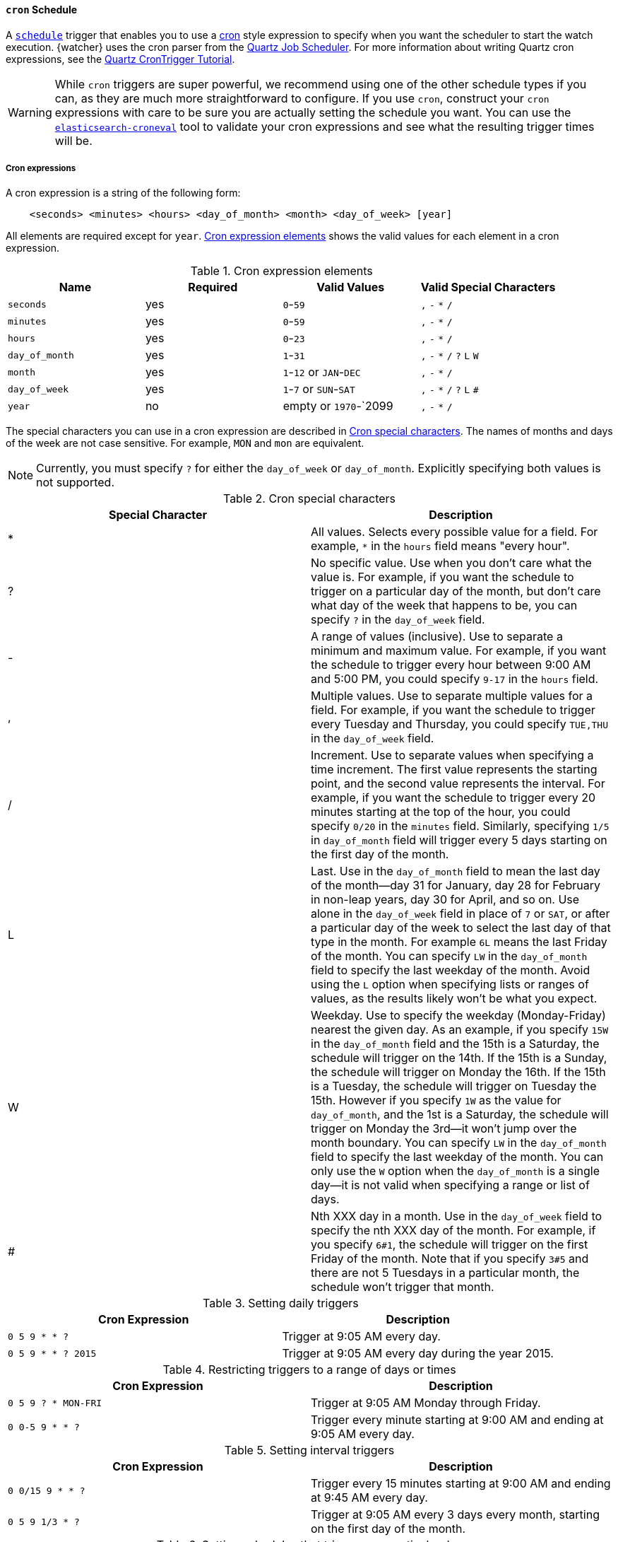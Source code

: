 [role="xpack"]
[[schedule-cron]]
==== `cron` Schedule

A <<trigger-schedule,`schedule`>> trigger that enables you to use a
https://en.wikipedia.org/wiki/Cron[cron] style expression to specify when you
want the scheduler to start the watch execution. {watcher} uses the cron parser
from the http://www.quartz-scheduler.org[Quartz Job Scheduler]. For more
information about writing Quartz cron expressions, see the
http://www.quartz-scheduler.org/documentation/quartz-2.2.x/tutorials/tutorial-lesson-06.html[Quartz CronTrigger Tutorial].

WARNING:  While `cron` triggers are super powerful, we recommend using one of
          the other schedule types if you can, as they are much more
          straightforward to configure. If you use `cron`, construct your `cron`
          expressions with care to be sure you are actually setting the schedule
          you want. You can use the <<croneval,`elasticsearch-croneval`>> tool to validate
          your cron expressions and see what the resulting trigger times will be.

===== Cron expressions

A cron expression is a string of the following form:

[source,txt]
------------------------------
    <seconds> <minutes> <hours> <day_of_month> <month> <day_of_week> [year]
------------------------------

All elements are required except for `year`. <<schedule-cron-elements>> shows
the valid values for each element in a cron expression.

[[schedule-cron-elements]]
.Cron expression elements
[cols=",^,,", options="header"]
|======
| Name           | Required  | Valid Values            | Valid Special Characters
| `seconds`      | yes       | `0`-`59`                | `,` `-` `*` `/`
| `minutes`      | yes       | `0`-`59`                | `,` `-` `*` `/`
| `hours`        | yes       | `0`-`23`                | `,` `-` `*` `/`
| `day_of_month` | yes       | `1`-`31`                | `,` `-` `*` `/` `?` `L` `W`
| `month`        | yes       | `1`-`12` or `JAN`-`DEC` | `,` `-` `*` `/`
| `day_of_week`  | yes       | `1`-`7` or `SUN`-`SAT`  | `,` `-` `*` `/` `?` `L` `#`
| `year`         | no        | empty or `1970`-`2099   | `,` `-` `*` `/`
|======

The special characters you can use in a cron expression are described in
<<schedule-cron-special-characters>>. The names of months and days of the week
are not case sensitive. For example, `MON` and `mon` are equivalent.

NOTE: Currently, you must specify `?` for either the `day_of_week` or
      `day_of_month`. Explicitly specifying both values is not supported.

[[schedule-cron-special-characters]]
.Cron special characters
[options="header"]
|======
| Special Character | Description

| *                 | All values. Selects every possible value for a field. For
                      example, `*` in the `hours` field means "every hour".

| ?                 | No specific value. Use when you don't care what the value
                      is. For example, if you want the schedule to trigger on a
                      particular day of the month, but don't care what day of
                      the week that happens to be, you can specify `?` in the
                      `day_of_week` field.

| -                 | A range of values (inclusive). Use to separate a minimum
                      and maximum value. For example, if you want the schedule
                      to trigger every hour between 9:00 AM and 5:00 PM, you
                      could specify  `9-17` in the `hours` field.

| ,                 | Multiple values. Use to separate multiple values for a
                      field. For example, if you want the schedule to trigger
                      every Tuesday and Thursday, you could specify `TUE,THU`
                      in the `day_of_week` field.

| /                 | Increment. Use to separate values when specifying a time
                      increment. The first value represents the starting point,
                      and the second value represents the interval. For example,
                      if you want the schedule to trigger every 20 minutes
                      starting at the top of the hour, you could specify `0/20`
                      in the `minutes` field. Similarly, specifying `1/5` in
                      `day_of_month` field will trigger every 5 days starting on
                      the first day of the month.

| L                 | Last. Use in the `day_of_month` field to mean the last day
                      of the month--day 31 for January, day 28 for February in
                      non-leap years, day 30 for April, and so on. Use alone in
                      the `day_of_week` field in place of `7` or `SAT`, or after
                      a particular day of the week to select the last day of that
                      type in the month. For example `6L` means the last Friday
                      of the month. You can specify `LW` in the `day_of_month`
                      field to specify the last weekday of the month. Avoid using
                      the `L` option when specifying lists or ranges of values,
                      as the results likely won't be what you expect.

| W                 | Weekday. Use to specify the weekday (Monday-Friday) nearest
                      the given day. As an example, if you specify `15W` in the
                      `day_of_month` field and the 15th is a Saturday, the
                      schedule will trigger on the 14th. If the 15th is a Sunday,
                      the schedule will trigger on Monday the 16th. If the 15th
                      is a Tuesday, the schedule will trigger on Tuesday the 15th.
                      However if you specify `1W` as the value for `day_of_month`,
                      and the 1st is a Saturday, the schedule will trigger on
                      Monday the 3rd--it won't jump over the month boundary. You
                      can specify `LW` in the `day_of_month` field to specify the
                      last weekday of the month. You can only use the `W` option
                      when the `day_of_month` is a single day--it is not valid
                      when specifying a range or list of days.

| #                 | Nth XXX day in a month. Use in the `day_of_week` field to
                      specify the nth XXX day of the month. For example, if you
                      specify `6#1`, the schedule will trigger on the first
                      Friday of the month. Note that if you specify `3#5` and
                      there are not 5 Tuesdays in a particular month, the
                      schedule won't trigger that month.

|======

.Setting daily triggers
[options="header"]
|======
| Cron Expression       | Description
| `0 5 9 * * ?`         | Trigger at 9:05 AM every day.
| `0 5 9 * * ? 2015`    | Trigger at 9:05 AM every day during the year 2015.
|======

.Restricting triggers to a range of days or times
[options="header"]
|======
| Cron Expression       | Description
| `0 5 9 ? * MON-FRI`   | Trigger at 9:05 AM Monday through Friday.
| `0 0-5 9 * * ?`       | Trigger every minute starting at 9:00 AM and ending
                          at 9:05 AM every day.
|======

.Setting interval triggers
[options="header"]
|======
| Cron Expression       | Description
| `0 0/15 9 * * ?`      | Trigger every 15 minutes starting at 9:00 AM and ending
                          at 9:45 AM every day.
| `0 5 9 1/3 * ?`       | Trigger at 9:05 AM every 3 days every month, starting
                          on the first day of the month.
|======

.Setting schedules that trigger on a particular day
[options="header"]
|======
| Cron Expression       | Description
| `0 1 4 1 4 ?`         | Trigger every April 1st at 4:01 AM.
| `0 0,30 9 ? 4 WED`    | Trigger at 9:00 AM and at 9:30 AM every Wednesday in
                          the month of April.
| `0 5 9 15 * ?`        | Trigger at 9:05 AM on the 15th day of every month.
| `0 5 9 15W * ?`       | Trigger at 9:05 AM on the nearest weekday to the 15th
                          of every month.
| `0 5 9 ? * 6#1`       | Trigger at 9:05 AM on the first Friday of every month.
|======

.Setting triggers using last
[options="header"]
|======
| Cron Expression       | Description
| `0 5 9 L * ?`         | Trigger at 9:05 AM on the last day of every month.
| `0 5 9 ? * 2L`        | Trigger at 9:05 AM on the last Monday of every month
| `0 5 9 LW * ?`        | Trigger at 9:05 AM on the last weekday of every month.
|======


===== Configuring a cron schedule

To configure a `cron` schedule, you simply specify the cron expression as a
string value. For example, the following snippet configures a `cron` schedule
that triggers every day at noon:

[source,js]
--------------------------------------------------
{
  ...
  "trigger" : {
    "schedule" : {
      "cron" : "0 0 12 * * ?"
    }
  }
  ...
}
--------------------------------------------------
// NOTCONSOLE

===== Configuring a multiple times cron schedule

To configure a `cron` schedule that triggers multiple times, you can
specify an array of cron expressions. For example, the following `cron`
schedule triggers every even minute during weekdays and every uneven
minute during the weekend:

[source,js]
--------------------------------------------------
{
  ...
  "trigger" : {
    "schedule" : {
      "cron" : [
        "0 0/2 * ? * MON-FRI"",
        "0 1-59/2 * ? * SAT-SUN"
      ]
    }
  }
  ...
}
--------------------------------------------------
// NOTCONSOLE

[[croneval]]
===== Verifying Cron Expressions

{xpack} ships with a `elasticsearch-croneval` command line tool that you can use to verify that
your cron expressions are valid and produce the expected results. This tool is
provided in the `$ES_HOME/bin` directory.

To verify a cron expression, simply pass it in as a parameter to `elasticsearch-croneval`:

[source,bash]
--------------------------------------------------
bin/elasticsearch-croneval "0 0/1 * * * ?"
--------------------------------------------------

If the cron expression is valid, `elasticsearch-croneval` displays the next 10 times that the
schedule will be triggered.

You can specify the `-c` option to control how many future trigger times are
displayed. For example, the following command displays the next 20 trigger times:

[source,bash]
--------------------------------------------------
bin/elasticsearch-croneval "0 0/1 * * * ?" -c 20
--------------------------------------------------
